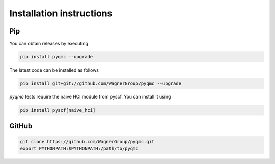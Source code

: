 Installation instructions
**********************************


Pip 
-------------------------------

You can obtain releases by executing 

.. code-block:: bash

  pip install pyqmc --upgrade

The latest code can be installed as follows

.. code-block:: bash

  pip install git+git://github.com/WagnerGroup/pyqmc --upgrade

`pyqmc` tests require the naive HCI module from pyscf. You can install it using 

.. code-block:: bash

  pip install pyscf[naive_hci]

GitHub
--------------------------------

.. code-block:: bash

    git clone https://github.com/WagnerGroup/pyqmc.git
    export PYTHONPATH:$PYTHONPATH:/path/to/pyqmc





